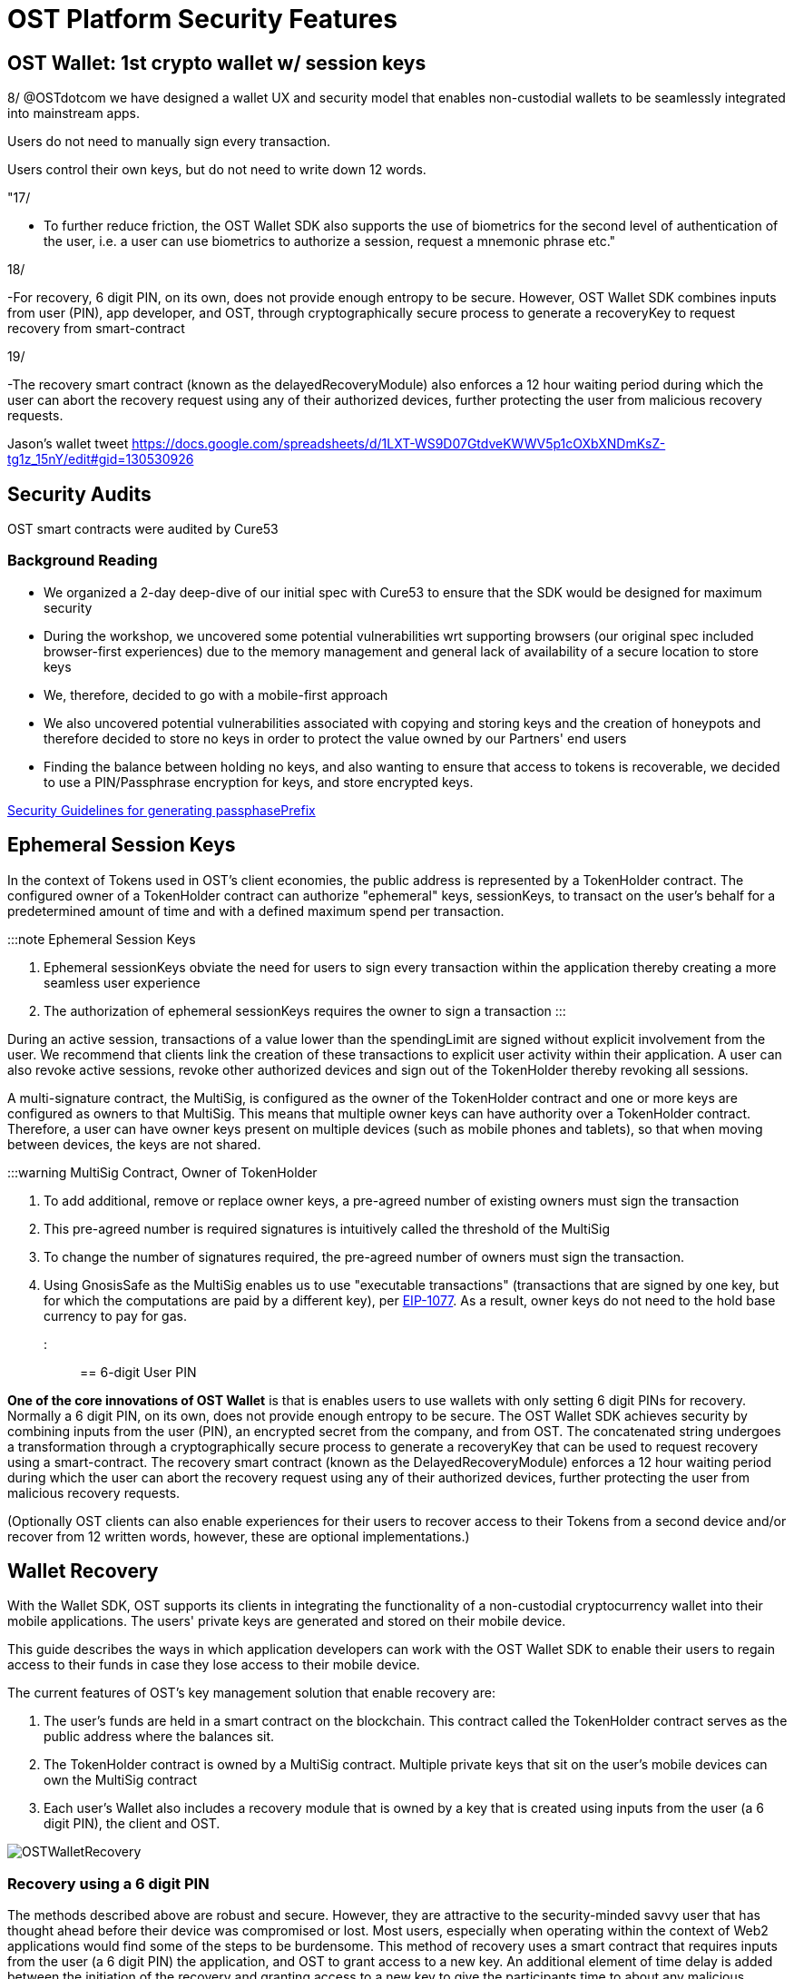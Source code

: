 = OST Platform Security Features
:id: security-features
:sidebar_label: Security Features

== OST Wallet: 1st crypto wallet w/ session keys

8/ @OSTdotcom we have designed a wallet UX and security model that enables non-custodial wallets to be seamlessly integrated into mainstream apps.

Users do not need to manually sign every transaction.

Users control their own keys, but do not need to write down 12 words.

"17/

* To further reduce friction, the OST Wallet SDK also supports the use of biometrics for the second level of authentication of the user, i.e.
a user can use biometrics to authorize a session, request a mnemonic phrase etc."

18/

-For recovery, 6 digit PIN, on its own, does not provide enough entropy to be secure.
However, OST Wallet SDK combines inputs from user (PIN), app developer, and OST, through cryptographically secure process to generate a recoveryKey to request recovery from smart-contract

19/

-The recovery smart contract (known as the delayedRecoveryModule) also enforces a 12 hour waiting period during which the user can abort the recovery request using any of their authorized devices, further protecting the user from malicious recovery requests.

Jason's wallet tweet https://docs.google.com/spreadsheets/d/1LXT-WS9D07GtdveKWWV5p1cOXbXNDmKsZ-tg1z_15nY/edit#gid=130530926

== Security Audits

OST smart contracts were audited by Cure53

=== Background Reading

* We organized a 2-day deep-dive of our initial spec with Cure53 to ensure that the SDK would be designed for maximum security
* During the workshop, we uncovered some potential vulnerabilities wrt supporting browsers (our original spec included browser-first experiences) due to the memory management and general lack of availability of a secure location to store keys
* We, therefore, decided to go with a mobile-first approach
* We also uncovered potential vulnerabilities associated with copying and storing keys and the creation of honeypots and therefore decided to store no keys in order to protect the value owned by our Partners' end users
* Finding the balance between holding no keys, and also wanting to ensure that access to tokens is recoverable, we decided to use a PIN/Passphrase encryption for keys, and store encrypted keys.

link:/platform/docs/go-live-checklist/#server-side-checklist[Security Guidelines for generating passphasePrefix]

== Ephemeral Session Keys

In the context of Tokens used in OST's client economies, the public address is represented by a TokenHolder contract.
The configured owner of a TokenHolder contract can authorize "ephemeral" keys, sessionKeys, to transact on the user's behalf for a predetermined amount of time and with a defined maximum spend per transaction.

:::note Ephemeral Session Keys

. Ephemeral sessionKeys obviate the need for users to sign every transaction within the application thereby creating a more seamless user experience
. The authorization of ephemeral sessionKeys requires the owner to sign a transaction :::

During an active session, transactions of a value lower than the spendingLimit are signed without explicit involvement from the user.
We recommend that clients link the creation of these transactions to explicit user activity within their application.
A user can also revoke active sessions, revoke other authorized devices and sign out of the TokenHolder thereby revoking all sessions.

A multi-signature contract, the MultiSig, is configured as the owner of the TokenHolder contract and one or more keys are configured as owners to that MultiSig.
This means that multiple owner keys can have authority over a TokenHolder contract.
Therefore, a user can have owner keys present on multiple devices (such as mobile phones and tablets), so that when moving between devices, the keys are not shared.

:::warning MultiSig Contract, Owner of TokenHolder

. To add additional, remove or replace owner keys, a pre-agreed number of existing owners must sign the transaction
. This pre-agreed number is required signatures is intuitively called the threshold of the MultiSig
. To change the number of signatures required, the pre-agreed number of owners must sign the transaction.
. Using GnosisSafe as the MultiSig enables us to use "executable transactions" (transactions that are signed by one key, but for which the computations are paid by a different key), per https://eips.ethereum.org/EIPS/eip-1077[EIP-1077].
As a result, owner keys do not need to the hold base currency to pay for gas.
:::

== 6-digit User PIN

*One of the core innovations of OST Wallet* is that is enables users to use wallets with only setting 6 digit PINs for recovery.
Normally a 6 digit PIN, on its own, does not provide enough entropy to be secure.
The OST Wallet SDK achieves security by combining inputs from the user (PIN), an encrypted secret from the company, and from OST.
The concatenated string undergoes a transformation through a cryptographically secure process to generate a recoveryKey that can be used to request recovery using a smart-contract.
The recovery smart contract (known as the DelayedRecoveryModule) enforces a 12 hour waiting period during which the user can abort the recovery request using any of their authorized devices, further protecting the user from malicious recovery requests.

(Optionally OST clients can also enable experiences for their users to recover access to their Tokens from a second device and/or recover from 12 written words, however, these are optional implementations.)

== Wallet Recovery

With the Wallet SDK, OST supports its clients in integrating the functionality of a non-custodial cryptocurrency wallet into their mobile applications.
The users' private keys are generated and stored on their mobile device.

This guide describes the ways in which application developers can work with the OST Wallet SDK to enable their users to regain access to their funds in case they lose access to their mobile device.

The current features of OST's key management solution that enable recovery are:

. The user's funds are held in a smart contract on the blockchain.
This contract called the TokenHolder contract serves as the public address where the balances sit.
. The  TokenHolder contract is owned by a MultiSig contract.
Multiple private keys that sit on the user's mobile devices can own the MultiSig contract
. Each user's Wallet also includes a recovery module that is owned by a key that is created using inputs from the user (a 6 digit PIN), the client and OST.

image::/platform/docs/assets/ost-wallet-recovery.jpg[OSTWalletRecovery]

=== Recovery using a 6 digit PIN

The methods described above are robust and secure.
However, they are attractive to the security-minded savvy user that has thought ahead before their device was compromised or lost.
Most users, especially when operating within the context of Web2 applications would find some of the steps to be burdensome.
This method of recovery uses a smart contract that requires inputs from the user (a 6 digit PIN) the application, and OST to grant access to a new key.
An additional element of time delay is added between the initiation of the recovery and granting access to a new key to give the participants time to about any malicious recovery processes that may be initiated.

image::/platform/docs/assets/create-pin.png[recovery-pin]

=== Recovery using additional devices

The OST Wallet SDK natively supports multiple devices.
The easiest way to regain access in case of a compromised device is to already have a second device.
If a user is able to add a second (or even third) trusted device, the way to recover from a lost of the hacked device is to revoke its access.

Adding and removing devices, which really just alters the list of the owners of the MultiSig contract described above is a transaction that requires a signature from owners.
The number of signatures needed can be adjusted by a user;
as a matter of likelihood, we default to one owner signature in the examples here.

Thus, there is the process of adding a and additional device which must happen before recovery is needed.
Given that there is an authorized device, the user can use this device to replace the key from the compromised device with one from a new deivce.

image::/platform/docs/assets/qr-scan.png[recovery-using-additional-device]

To add a device as an owner of the  TokenHolder contract, an existing owner must sign the transaction to add the device.
To create the transaction to add a new key, a  QR code is generated on the new device;
the user can scan this code with their old device and confirm the details to authorize the new device.

To remove a device as an owner, the user would need to go to a device management page and choose the device to revoke.
Upon signing a confirmation the compromised device would cease to be an owner.

=== Recovery using 12 words

Writing down a 12-word recovery key is pretty much the best-known way to back up cryptocurrency wallets.
The 12-word seed-phrase that is displayed by a device represents an additional device.
Therefore, if a user writes down their seed phrase and confirms that they have secured it, from a smart-contract perspective, it is equivalent to having a second device with a key on it.

As with the recovery from the additional device, the user should have written down their seed-phrase before losing their device.

image::/platform/docs/assets/seed-phrase.png[recovery-12-words]

The process of regaining access to the Wallet using the seed phrase would involve typing the words in the correct order.
When they do so, a valid key to their Wallet is generated and stored on their device.

== Multi-Device

The OST Wallet SDK natively supports multi-device access.
Thus a user can have independent private keys on different devices, all controlling the same TokenHolder contract.
This allows for more modular management of keys and revocation of keys that may have been compromised.
These features are used in the OST smart-contract based recovery wherein a user input (which is minimally a 6 digit PIN), an application or client input (which is minimally a 30 character string) and input from OST are combined in a cryptographically secure manner to prove the user's ownership of the Tokens and authorize a new device.

The user input -assumed to be a 6 digit PIN- is also used to guard access to sensitive operations such as authorizing devices, viewing the mnemonic phrase, etc.

image::/platform/docs/assets/ERD_user_setup.jpg[ERDUserSetupDiagram]

== Security Audit Recommendation

:::warning Security Audit We strongly recommend that your application is reviewed by security assessors/auditors to evaluate the general security of the application and also an analysis of the security vulnerabilities caused by the usage of 3rd party libraries and other dependencies.
:::
